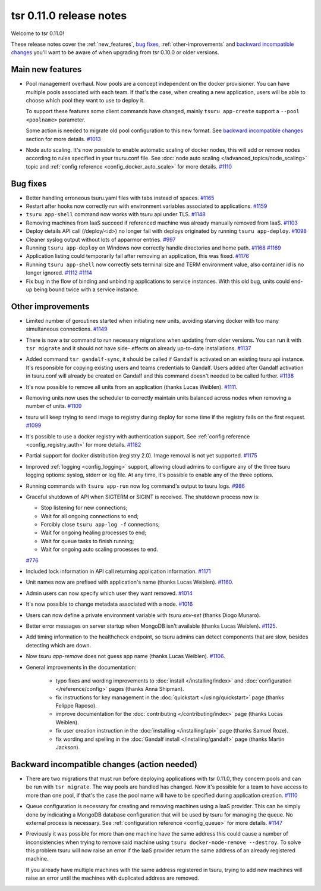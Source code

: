 .. Copyright 2015 tsuru authors. All rights reserved.
   Use of this source code is governed by a BSD-style
   license that can be found in the LICENSE file.

========================
tsr 0.11.0 release notes
========================

Welcome to tsr 0.11.0!

These release notes cover the :ref:`new_features`, `bug fixes`_,
:ref:`other-improvements` and `backward incompatible changes`_ you'll want
to be aware of when upgrading from tsr 0.10.0 or older versions.

.. _`backward incompatible changes`: `Backward incompatible changes (action needed)`_

.. _new-features:

Main new features
=================

* Pool management overhaul. Now pools are a concept independent on the docker
  provisioner. You can have multiple pools associated with each team. If that's
  the case, when creating a new application, users will be able to choose which
  pool they want to use to deploy it.

  To support these features some client commands have changed, mainly ``tsuru app-create``
  support a ``--pool <poolname>`` parameter.

  Some action is needed to migrate old pool configuration to this new format. See
  `backward incompatible changes`_ section for more details. `#1013
  <https://github.com/tsuru/tsuru/issues/1013>`_

* Node auto scaling. It's now possible to enable automatic scaling of docker
  nodes, this will add or remove nodes according to rules specified in your
  tsuru.conf file. See :doc:`node auto scaling </advanced_topics/node_scaling>`
  topic and :ref:`config reference <config_docker_auto_scale>` for more details.
  `#1110 <https://github.com/tsuru/tsuru/issues/1110>`_

Bug fixes
=========

* Better handling erroneous tsuru.yaml files with tabs instead of spaces. `#1165
  <https://github.com/tsuru/tsuru/issues/1165>`_

* Restart after hooks now correctly run with environment variables associated to
  applications. `#1159 <https://github.com/tsuru/tsuru/issues/1159>`_

* ``tsuru app-shell`` command now works with tsuru api under TLS. `#1148
  <https://github.com/tsuru/tsuru/issues/1148>`_

* Removing machines from IaaS succeed if referenced machine was already manually
  removed from IaaS. `#1103 <https://github.com/tsuru/tsuru/issues/1103>`_

* Deploy details API call (/deploy/<id>) no longer fail with deploys originated by
  running ``tsuru app-deploy``. `#1098
  <https://github.com/tsuru/tsuru/issues/1098>`_

* Cleaner syslog output without lots of apparmor entries. `#997
  <https://github.com/tsuru/tsuru/issues/997>`_

* Running ``tsuru app-deploy`` on Windows now correctly handle directories and
  home path. `#1168 <https://github.com/tsuru/tsuru/issues/1168>`_ `#1169
  <https://github.com/tsuru/tsuru/issues/1169>`_

* Application listing could temporarily fail after removing an application, this
  was fixed. `#1176 <https://github.com/tsuru/tsuru/issues/1176>`_

* Running ``tsuru app-shell`` now correctly sets terminal size and TERM
  environment value, also container id is no longer ignored. `#1112
  <https://github.com/tsuru/tsuru/issues/1112>`_ `#1114
  <https://github.com/tsuru/tsuru/issues/1114>`_

* Fix bug in the flow of binding and unbinding applications to service
  instances. With this old bug, units could end-up being bound twice with a
  service instance.

.. _other-improvements:

Other improvements
==================

* Limited number of goroutines started when initiating new units, avoiding
  starving docker with too many simultaneous connections. `#1149
  <https://github.com/tsuru/tsuru/issues/1149>`_

* There is now a tsr command to run necessary migrations when updating from older
  versions. You can run it with ``tsr migrate`` and it should not have side-
  effects on already up-to-date installations. `#1137
  <https://github.com/tsuru/tsuru/issues/1137>`_

* Added command ``tsr gandalf-sync``, it should be called if Gandalf is activated
  on an existing tsuru api instance. It's responsible for copying existing users
  and teams credentials to Gandalf. Users added after Gandalf activation in
  tsuru.conf will already be created on Gandalf and this command doesn't needed to
  be called further. `#1138 <https://github.com/tsuru/tsuru/issues/1138>`_

* It's now possible to remove all units from an application (thanks Lucas Weiblen). `#1111
  <https://github.com/tsuru/tsuru/issues/1111>`_.

* Removing units now uses the scheduler to correctly maintain units balanced
  across nodes when removing a number of units. `#1109
  <https://github.com/tsuru/tsuru/issues/1109>`_

* tsuru will keep trying to send image to registry during deploy for some time if
  the registry fails on the first request. `#1099
  <https://github.com/tsuru/tsuru/issues/1099>`_

* It's possible to use a docker registry with authentication support. See
  :ref:`config reference <config_registry_auth>` for more details. `#1182
  <https://github.com/tsuru/tsuru/issues/1182>`_

* Partial support for docker distribution (registry 2.0). Image removal is not yet
  supported. `#1175 <https://github.com/tsuru/tsuru/issues/1175>`_

* Improved :ref:`logging <config_logging>` support, allowing cloud admins to
  configure any of the three tsuru logging options: syslog, stderr or log file.
  At any time, it's possible to enable any of the three options.

* Running commands with ``tsuru app-run`` now log command's output to tsuru logs.
  `#986 <https://github.com/tsuru/tsuru/issues/986>`_

* Graceful shutdown of API when SIGTERM or SIGINT is received. The shutdown
  process now is:

  * Stop listening for new connections;
  * Wait for all ongoing connections to end;
  * Forcibly close ``tsuru app-log -f`` connections;
  * Wait for ongoing healing processes to end;
  * Wait for queue tasks to finish running;
  * Wait for ongoing auto scaling processes to end.

  `#776 <https://github.com/tsuru/tsuru/issues/776>`_

* Included lock information in API call returning application information. `#1171
  <https://github.com/tsuru/tsuru/issues/1171>`_

* Unit names now are prefixed with application's name (thanks Lucas Weiblen). `#1160
  <https://github.com/tsuru/tsuru/issues/1160>`_.

* Admin users can now specify which user they want removed. `#1014
  <https://github.com/tsuru/tsuru/issues/1014>`_

* It's now possible to change metadata associated with a node. `#1016
  <https://github.com/tsuru/tsuru/issues/1016>`_

* Users can now define a private environment variable with `tsuru env-set`
  (thanks Diogo Munaro).

* Better error messages on server startup when MongoDB isn't available (thanks
  Lucas Weiblen). `#1125 <https://github.com/tsuru/tsuru/issues/1125>`_.

* Add timing information to the healthcheck endpoint, so tsuru admins can
  detect components that are slow, besides detecting which are down.

* Now `tsuru app-remove` does not guess app name (thanks Lucas Weiblen). `#1106
  <https://github.com/tsuru/tsuru/issues/1106>`_.

* General improvements in the documentation:

    - typo fixes and wording improvements to :doc:`install </installing/index>`
      and :doc:`configuration </reference/config>` pages (thanks Anna Shipman).
    - fix instructions for key management in the :doc:`quickstart
      </using/quickstart>` page (thanks Felippe Raposo).
    - improve documentation for the :doc:`contributing </contributing/index>`
      page (thanks Lucas Weiblen).
    - fix user creation instruction in the :doc:`installing
      </installing/api>` page (thanks Samuel Roze).
    - fix wording and spelling in the :doc:`Gandalf install </installing/gandalf>` page
      (thanks Martin Jackson).

Backward incompatible changes (action needed)
=============================================

* There are two migrations that must run before deploying applications with tsr
  0.11.0, they concern pools and can be run with ``tsr migrate``. The way pools
  are handled has changed. Now it's possible for a team to have access to more
  than one pool, if that's the case the pool name will have to be specified during
  application creation. `#1110 <https://github.com/tsuru/tsuru/issues/1110>`_

* Queue configuration is necessary for creating and removing machines using a IaaS
  provider. This can be simply done by indicating a MongoDB database configuration
  that will be used by tsuru for managing the queue. No external process is
  necessary. See :ref:`configuration reference <config_queue>` for more
  details. `#1147 <https://github.com/tsuru/tsuru/issues/1147>`_

* Previously it was possible for more than one machine have the same address this
  could cause a number of inconsistencies when trying to remove said machine using
  ``tsuru docker-node-remove --destroy``. To solve this problem tsuru will now
  raise an error if the IaaS provider return the same address of an already
  registered machine.

  If you already have multiple machines with the same address registered in tsuru,
  trying to add new machines will raise an error until the machines with
  duplicated address are removed.
